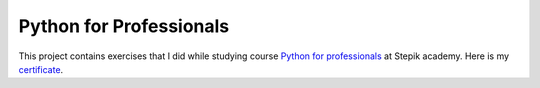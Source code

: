 Python for Professionals
########################

This project contains exercises that I did while studying
course `Python for professionals <https://stepik.org/course/82541/syllabus>`_ at Stepik academy.
Here is my `certificate <https://stepik.org/cert/1775824>`_.
